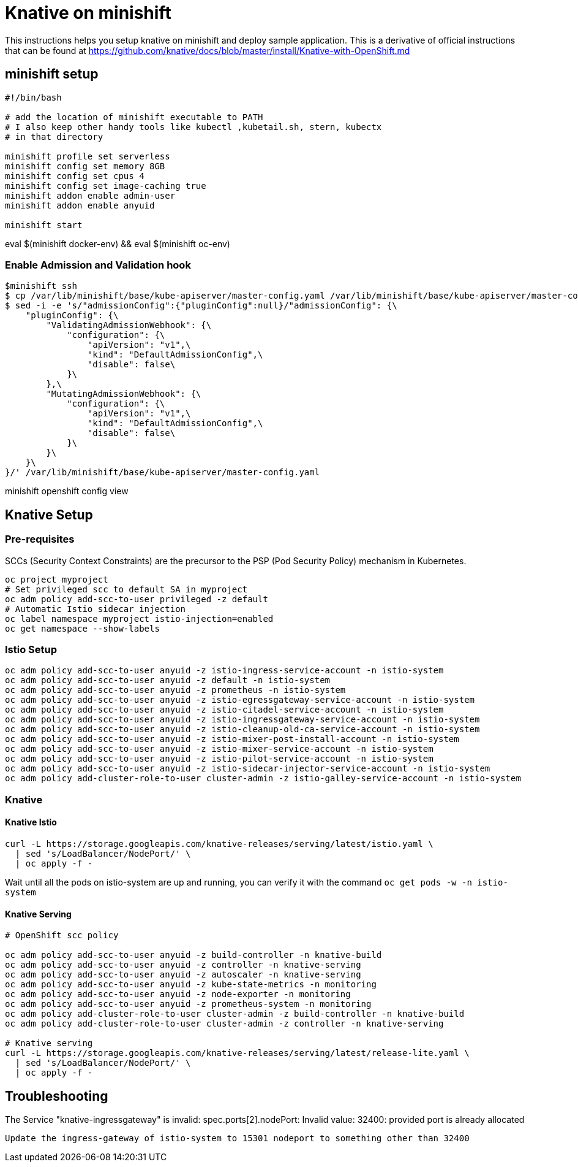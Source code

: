= Knative on minishift 

This instructions helps you setup knative on minishift and deploy sample application.  This is a derivative of official instructions that can be found at https://github.com/knative/docs/blob/master/install/Knative-with-OpenShift.md

== minishift setup

[source,bash]
-----
#!/bin/bash

# add the location of minishift executable to PATH
# I also keep other handy tools like kubectl ,kubetail.sh, stern, kubectx
# in that directory

minishift profile set serverless
minishift config set memory 8GB
minishift config set cpus 4
minishift config set image-caching true
minishift addon enable admin-user
minishift addon enable anyuid

minishift start
-----

eval $(minishift docker-env) && eval $(minishift oc-env)

=== Enable Admission and Validation hook

[source,bash]
----
$minishift ssh 
$ cp /var/lib/minishift/base/kube-apiserver/master-config.yaml /var/lib/minishift/base/kube-apiserver/master-config.yaml.old0
$ sed -i -e 's/"admissionConfig":{"pluginConfig":null}/"admissionConfig": {\
    "pluginConfig": {\
        "ValidatingAdmissionWebhook": {\
            "configuration": {\
                "apiVersion": "v1",\
                "kind": "DefaultAdmissionConfig",\
                "disable": false\
            }\
        },\
        "MutatingAdmissionWebhook": {\
            "configuration": {\
                "apiVersion": "v1",\
                "kind": "DefaultAdmissionConfig",\
                "disable": false\
            }\
        }\
    }\
}/' /var/lib/minishift/base/kube-apiserver/master-config.yaml
----

minishift openshift config view

== Knative Setup

=== Pre-requisites

SCCs (Security Context Constraints) are the precursor to the PSP (Pod Security Policy) mechanism in Kubernetes.
[source,bash]
----
oc project myproject 
# Set privileged scc to default SA in myproject
oc adm policy add-scc-to-user privileged -z default
# Automatic Istio sidecar injection
oc label namespace myproject istio-injection=enabled
oc get namespace --show-labels
----

=== Istio Setup

[source,bash]
----

oc adm policy add-scc-to-user anyuid -z istio-ingress-service-account -n istio-system
oc adm policy add-scc-to-user anyuid -z default -n istio-system
oc adm policy add-scc-to-user anyuid -z prometheus -n istio-system
oc adm policy add-scc-to-user anyuid -z istio-egressgateway-service-account -n istio-system
oc adm policy add-scc-to-user anyuid -z istio-citadel-service-account -n istio-system
oc adm policy add-scc-to-user anyuid -z istio-ingressgateway-service-account -n istio-system
oc adm policy add-scc-to-user anyuid -z istio-cleanup-old-ca-service-account -n istio-system
oc adm policy add-scc-to-user anyuid -z istio-mixer-post-install-account -n istio-system
oc adm policy add-scc-to-user anyuid -z istio-mixer-service-account -n istio-system
oc adm policy add-scc-to-user anyuid -z istio-pilot-service-account -n istio-system
oc adm policy add-scc-to-user anyuid -z istio-sidecar-injector-service-account -n istio-system
oc adm policy add-cluster-role-to-user cluster-admin -z istio-galley-service-account -n istio-system

----

=== Knative 

==== Knative Istio

[source,bash]
----
curl -L https://storage.googleapis.com/knative-releases/serving/latest/istio.yaml \
  | sed 's/LoadBalancer/NodePort/' \
  | oc apply -f -
----

Wait until all the pods on istio-system are up and running, you can verify it with the command `oc get pods -w -n istio-system`

==== Knative Serving

[source,bash]
----

# OpenShift scc policy 

oc adm policy add-scc-to-user anyuid -z build-controller -n knative-build
oc adm policy add-scc-to-user anyuid -z controller -n knative-serving
oc adm policy add-scc-to-user anyuid -z autoscaler -n knative-serving
oc adm policy add-scc-to-user anyuid -z kube-state-metrics -n monitoring
oc adm policy add-scc-to-user anyuid -z node-exporter -n monitoring
oc adm policy add-scc-to-user anyuid -z prometheus-system -n monitoring
oc adm policy add-cluster-role-to-user cluster-admin -z build-controller -n knative-build
oc adm policy add-cluster-role-to-user cluster-admin -z controller -n knative-serving

# Knative serving 
curl -L https://storage.googleapis.com/knative-releases/serving/latest/release-lite.yaml \
  | sed 's/LoadBalancer/NodePort/' \
  | oc apply -f -
----

== Troubleshooting

The Service "knative-ingressgateway" is invalid: spec.ports[2].nodePort: Invalid value: 32400: provided port is already allocated
  
  Update the ingress-gateway of istio-system to 15301 nodeport to something other than 32400


